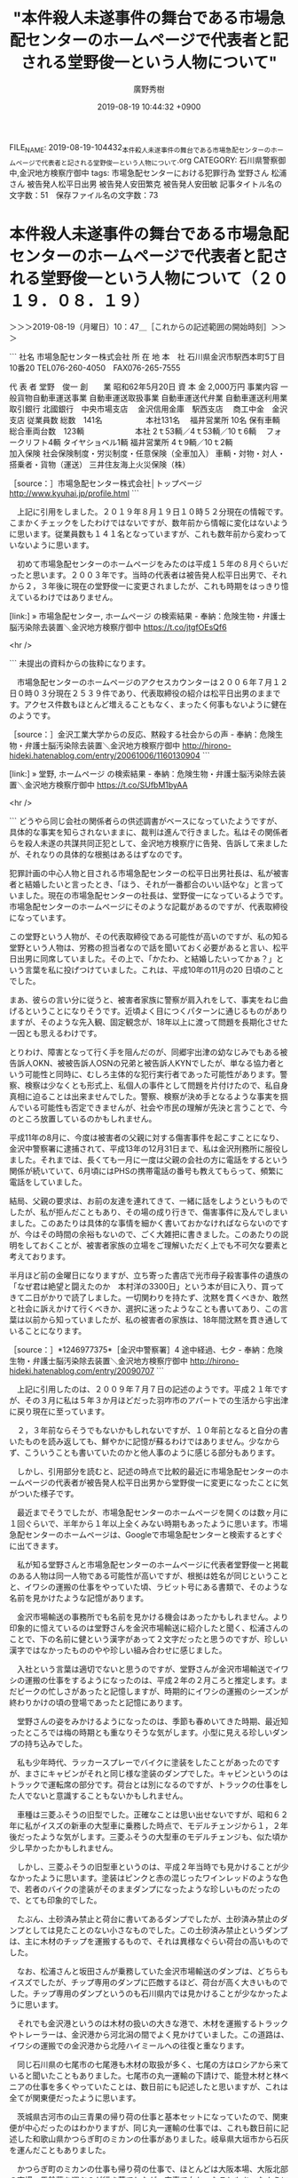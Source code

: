 #+TITLE: "本件殺人未遂事件の舞台である市場急配センターのホームページで代表者と記される堂野俊一という人物について"
#+AUTHOR: 廣野秀樹
#+EMAIL:  hirono2013k@gmail.com
#+DATE: 2019-08-19 10:44:32 +0900
FILE_NAME: 2019-08-19-104432_本件殺人未遂事件の舞台である市場急配センターのホームページで代表者と記される堂野俊一という人物について.org
CATEGORY: 石川県警察御中,金沢地方検察庁御中
tags: 市場急配センターにおける犯罪行為  堂野さん 松浦さん 被告発人松平日出男 被告発人安田繁克 被告発人安田敏
記事タイトル名の文字数：51　保存ファイル名の文字数：73

* 本件殺人未遂事件の舞台である市場急配センターのホームページで代表者と記される堂野俊一という人物について（２０１９．０８．１９）
  :LOGBOOK:
  CLOCK: [2019-08-19 月 10:47]--[2019-08-19 月 12:51] =>  2:04
  :END:

＞＞＞2019-08-19（月曜日）10：47＿［これからの記述範囲の開始時刻］＞＞＞

```
社名	市場急配センター株式会社
所 在 地	
本　社
石川県金沢市駅西本町5丁目10番20
TEL076-260-4050　FAX076-265-7555

代 表 者	堂野　俊一
創　　業	昭和62年5月20日
資 本 金	2,000万円
事業内容	一般貨物自動車運送事業
自動車運送取扱事業
自動車運送代弁業
自動車運送利用業
取引銀行	北國銀行　中央市場支店　
金沢信用金庫　駅西支店　
商工中金　金沢支店
従業員数	総数　141名 　　　　　
本社131名　
福井営業所 10名
保有車輌	総合車両台数　123輌　 　　　　　
本社
2ｔ53輌／4ｔ53輌／10ｔ6輌　
フォークリフト4輌
タイヤショベル1輌 
福井営業所
4ｔ9輌／10ｔ2輌　
　　　　　
加入保険	
社会保険制度・労災制度・任意保険（全車加入）
車輌・対物・対人・搭乗者・貨物（運送）
三井住友海上火災保険（株）

［source：］市場急配センター株式会社│トップページ http://www.kyuhai.jp/profile.html
```

　上記に引用をしました。２０１９年８月１９日１０時５２分現在の情報です。こまかくチェックをしたわけではないですが、数年前から情報に変化はないように思います。従業員数も１４１名となっていますが、これも数年前から変わっていないように思います。

　初めて市場急配センターのホームページをみたのは平成１５年の８月ぐらいだったと思います。２００３年です。当時の代表者は被告発人松平日出男で、それから２，３年後に現在の堂野俊一に変更されましたが、これも時期をはっきり憶えているわけではありません。

[link:] » 市場急配センター, ホームページ の検索結果 - 奉納：危険生物・弁護士脳汚染除去装置＼金沢地方検察庁御中 https://t.co/jtgfOEsQf6

<hr />

```
未提出の資料からの抜粋になります。


　市場急配センターのホームページのアクセスカウンターは２００６年７月１２日０時０３分現在２５３９件であり、代表取締役の紹介は松平日出男のままです。アクセス件数もほとんど増えることもなく、まったく何事もないように健在のようです。

［source：］金沢工業大学からの反応、黙殺する社会からの声 - 奉納：危険生物・弁護士脳汚染除去装置＼金沢地方検察庁御中 http://hirono-hideki.hatenablog.com/entry/20061006/1160130904
```

[link:] » 堂野, ホームページ の検索結果 - 奉納：危険生物・弁護士脳汚染除去装置＼金沢地方検察庁御中 https://t.co/SUfbM1byAA

<hr />

```
どうやら同じ会社の関係者らの供述調書がベースになっていたようですが、具体的な事実を知らされないままに、裁判は進んで行きました。私はその関係者らを殺人未遂の共謀共同正犯として、金沢地方検察庁に告発、告訴して来ましたが、それなりの具体的な根拠はあるはずなのです。

犯罪計画の中心人物と目される市場急配センターの松平日出男社長は、私が被害者と結婚したいと言ったとき、「ほう、それが一番都合のいい話やな」と言っていました。現在の市場急配センターの社長は、堂野俊一になっているようです。市場急配センターのホームページにそのような記載があるのですが、代表取締役になっています。

この堂野という人物が、その代表取締役である可能性が高いのですが、私の知る堂野という人物は、労務の担当者なので話を聞いておく必要があると言い、松平日出男に同席していました。その上で、「かたわ、と結婚したいってかぁ？」という言葉を私に投げつけていました。これは、平成10年の11月の20 日頃のことでした。

まあ、彼らの言い分に従うと、被害者家族に警察が肩入れをして、事実をねじ曲げるということになりそうです。近頃よく目につくパターンに通じるものがありますが、そのような先入観、固定観念が、18年以上に渡って問題を長期化させた一因とも思えるわけです。

とりわけ、障害となって行く手を阻んだのが、同郷宇出津の幼なじみでもある被告訴人OKN、被被告訴人OSNの兄弟と被告訴人KYNでしたが、単なる協力者という可能性と同時に、むしろ主体的な犯行実行者であった可能性があります。警察、検察は少なくとも形式上、私個人の事件として問題を片付けたので、私自身真相に迫ることは出来ませんでした。警察、検察が決め手となるような事実を掴んでいる可能性も否定できませんが、社会や市民の理解が先決と言うことで、今のところ放置しているのかもしれません。

平成11年の8月に、今度は被害者の父親に対する傷害事件を起こすことになり、金沢中警察署に逮捕されて、平成13年の12月31日まで、私は金沢刑務所に服役しました。それまでは、長くても一月に一度は父親の会社の方に電話をするという関係が続いていて、6月頃にはPHSの携帯電話の番号も教えてもらって、頻繁に電話をしていました。

結局、父親の要求は、お前の友達を連れてきて、一緒に話をしようというものでしたが、私が拒んだこともあり、その場の成り行きで、傷害事件に及んでしまいました。このあたりは具体的な事情を細かく書いておかなければならないのですが、今はその時間の余裕もないので、ごく大雑把に書きました。このあたりの説明をしておくことが、被害者家族の立場をご理解いただく上でも不可欠な要素と考えております。

半月ほど前の金曜日になりますが、立ち寄った書店で光市母子殺害事件の遺族の「なぜ君は絶望と闘えたのか　本村洋の3300日」という本が目に入り、買ってきて二日がかりで読了しました。一切関わりを持たず、沈黙を貫くべきか、敢然と社会に訴えかけて行くべきか、選択に迷ったようなことも書いてあり、この言葉は以前から知っていましたが、私の被害者の家族は、18年間沈黙を貫き通していることになります。

［source：］*1246977375*［金沢中警察署］4 途中経過、七夕 - 奉納：危険生物・弁護士脳汚染除去装置＼金沢地方検察庁御中 http://hirono-hideki.hatenablog.com/entry/20090707
```

　上記に引用したのは、２００９年７月７日の記述のようです。平成２１年ですが、その３月に私は５年３か月ほどだった羽咋市のアパートでの生活から宇出津に戻り現在に至っています。

　２，３年前ならそうでもないかもしれないですが、１０年前となると自分の書いたものを読み返しても、鮮やかに記憶が蘇るわけではありません。少なからず、こういうことも書いていたのかと他人事のように感じる部分もあります。

　しかし、引用部分を読むと、記述の時点で比較的最近に市場急配センターのホームページの代表者が被告発人松平日出男から堂野俊一に変更になったことに気がついた様子です。

　最近までそうでしたが、市場急配センターのホームページを開くのは数ヶ月に１回ぐらいで、半年から１年以上全くみない時期もあったように思います。市場急配センターのホームページは、Googleで市場急配センターと検索するとすぐに出てきます。

　私が知る堂野さんと市場急配センターのホームページに代表者堂野俊一と掲載のある人物は同一人物である可能性が高いですが、根拠は姓名が同じということと、イワシの運搬の仕事をやっていた頃、ラビット号にある書類で、そのような名前を見かけたような記憶があります。

　金沢市場輸送の事務所でも名前を見かける機会はあったかもしれません。より印象的に憶えているのは堂野さんを金沢市場輸送に紹介したと聞く、松浦さんのことで、下の名前に健という漢字があって２文字だったと思うのですが、珍しい漢字ではなかったもののやや珍しい組み合わせに感じました。

　入社という言葉は適切でないと思うのですが、堂野さんが金沢市場輸送でイワシの運搬の仕事をするようになったのは、平成２年の２月ころと推定します。まだピークの忙しさがあったと記憶しますが、時期的にイワシの運搬のシーズンが終わりかけの頃の登場であったと記憶にあります。

　堂野さんの姿をみかけるようになったのは、季節も春めいてきた時期、最近知ったところでは梅の時期とも重なりそうな気がします。小型に見える珍しいダンプの持ち込みでした。

　私も少年時代、ラッカースプレーでバイクに塗装をしたことがあったのですが、まさにキャビンがそれと同じ様な塗装のダンプでした。キャビンというのはトラックで運転席の部分です。荷台とは別になるのですが、トラックの仕事をした人でないと意識することもないかもしれません。

　車種は三菱ふそうの旧型でした。正確なことは思い出せないですが、昭和６２年に私がイスズの新車の大型車に乗務した時点で、モデルチェンジから１，２年後だったような気がします。三菱ふそうの大型車のモデルチェンジも、似た頃か少し早かったかもしれません。

　しかし、三菱ふそうの旧型車というのは、平成２年当時でも見かけることが少なかったように思います。塗装はピンクと赤の混じったワインレッドのような色で、若者のバイクの塗装がそのままダンプになったような珍しいものだったので、とても印象的でした。

　たぶん、土砂済み禁止と荷台に書いてあるダンプでしたが、土砂済み禁止のダンプとしては見たことのない小さなものでした。この土砂済み禁止というダンプは、主に木材のチップを運搬するもので、それは異様なぐらい荷台の高いものでした。

　なお、松浦さんと坂田さんが乗務していた金沢市場輸送のダンプは、どちらもイスズでしたが、チップ専用のダンプに匹敵するほど、荷台が高く大きいものでした。チップ専用のダンプというのも石川県内では見かけることが少なかったように思います。

　それでも金沢港というのは木材の扱いの大きな港で、木材を運搬するトラックやトレーラーは、金沢港から河北潟の間でよく見かけていました。この道路は、イワシの運搬での金沢港から北陸ハイミールへの往復と重なります。

　同じ石川県の七尾市の七尾港も木材の取扱が多く、七尾の方はロシアから来ていると聞いたこともありました。七尾市の丸一運輸の下請けで、能登木材と林ベニアの仕事を多くやっていたことは、数日前にも記述したと思いますが、これは全てが関東便だったように思います。

　茨城県古河市の山三青果の帰り荷の仕事と基本セットになっていたので、関東便が中心だったのはわかりますが、同じ丸一運輸の仕事では、これも数日前に記述した和歌山県かつらぎ町のミカンの仕事がありました。岐阜県大垣市から石灰を運んだこともありました。

　かつらぎ町のミカンの仕事も帰り荷の仕事で、ほとんどは大阪本場、大阪北部の市場へ馬鈴薯を運ぶのが行き荷でしたが、空車で向かったこともあったように思います。

　丸一運輸の仕事を市場急配センターに紹介したのは被告発人東渡好信と聞いていました。同じ七尾市の出身になりますが、被告発人東渡好信は七尾市内の実家から、通いの単身赴任のようなかっこうで、市場急配センターの仕事をしていました。

　市場急配センターの１階には、コンクリートの土間に机が１つある運転手の控室のようなスペースに隣接して、畳の座敷がありました。平成３年の９月に入ってからつくられたもので、工事期間も１０日ほどだったと思います。

　広くて６畳程度の畳の部屋でしたが、被告発人東渡好信はそこに寝泊まりすることもあったようです。金沢市内にアパートなどは借りていないと聞いていました。これは輪島市海士町の浜上さんも同じだったと思いますが、輪島の方が七尾より、倍ほど遠く感じます。

　被告発人東渡好信と浜上さんはもともと木材を運ぶ運送会社でトレーラーの運転手をしていたと聞きます。あとで市場急配センターに入社してきた和田くんも同じと聞きました。和田くんはその一年ほど前、金沢市場輸送にもいましたが、荷物の積み下ろしがきつかったらしくすぐに辞めていました。

　わりと身長もあって横に広がる体型でもなかったですが、体重が１００キロを超えることで荷物の積み下ろしの負担が大きかったようです。片山津温泉せきや、の大浴場で、体重計の針が振り切れるのを初めて見ましたが、それでも１０５キロか多くて１１０キロという話だったと思います。

　今も同じかどうかしらないですが、金沢市の粟崎のあたりから直線道路が河北潟に突き当たる一帯は、木材置き場が広がっっていました。見慣れた光景ではありましたが、木材の運搬の仕事をしたいとも考えたことはなかったので、あまり考えることはありませんでした。

　少し縁があったといえば、宇出津のTSさんと金沢港の近くで会ったことで、そのときTSさんは星崎運輸の大型車に乗務していました。トレーラーではなかったように思います。時期もはっきりとは憶えていませんが、久しぶりの再会でした。

　この宇出津のTSさんは、私の先輩の先輩になりまして４つほど年上だったと思います。昭和５９年１月に初めて金沢市場輸送に入社したのも、先輩にTSがいるのだから行ってみてはどうかと勧められたこともありました。

　また、昭和５８年４月ころの小林運送の長距離助手の仕事では、早朝に大型車の洗車をさせられるのが日課でしたが、そのすぐ近くに金沢市場輸送の駐車場があって、金沢市場輸送の保冷車を見かけていました。

　また、金沢市場輸送のことは、蛸島のTSさんのことでちょくちょく聞いていました。被告発人安田敏とは石川県立水産高校漁業科の同級生で、卒業後すぐに金沢市場輸送で長距離運転手を始めたと聞いていました。

　被告発人安田敏は石川県立水産高校を卒業後、金沢中央卸売市場のウロコ水産に入社したと聞きます。なかなか入れない将来性のある高待遇の会社で、親の口利きがあったので入社できたとも聞きました。

　なお、金沢中央卸売市場は大きく、青果と鮮魚に分かれます。青果は石川丸果１つだけでしたが、鮮魚は、石川中央魚市とウロコ水産があって、セリも交代で行われると聞いていました。

　金沢市場輸送と福岡の鮮魚の定期便を一日交代でやっていたウロコ運送は、名前が似ていますが、ウロコ水産とは無関係という話でした。ウロコ運送の息子は福岡に見習いとして駐在していたことがあり、よく話をしたり、遊びに出ることもありました。

　ウロコ運送は、宮城県の石巻・塩釜の鮮魚の定期便もやっており、松川運輸という地元の運送会社の仕事でした。規模が１，２の運送会社とも聞いていました。１位は清治丸水産とも聞いたことがありましたが、トラックの保有台数か売上だったのかこまかいことは記憶にありません。

　私は一度だけ、その松川運輸の仕事を石巻だったと思いますが、臨時でやったことがありました。それも宮城県とは隣県の福島県郡山市の市場への運搬でした。夕方の遅い時間には仕事が終わったようにも思うのですが、変わった雰囲気のある市場であったと記憶にあります。

　宇出津のTSさんとは金沢市場輸送に入社してすぐに打ち解けました。日野の大型保冷車の新車に乗務していました。１年ぐらいは経っているように聞いたとも思いますが、同じ頃に納車されたというもう一台の日野の新車に乗務していたのが、本恒夫でした。

　昭和５９年当時の話ですが、金沢市場輸送の運転手では最古参で、それでも入社８年目と聞いたように思います。昭和６１年の１２月ころからは、藤村さんの入院をきっかけに配車係となって、市場急配センター株式会社の誕生とともに、金沢市場輸送の社長となりました。

　市場急配センターの社長となったのは被告発人松平日出男です。金沢市場輸送の社長だった竹沢俊寿は、金沢市場輸送と市場急配センターの会長となりました。

　そんな話を聞いたのも、時期が特定できるほど思い出せなくなっています。秋頃であったようには思います。被告発人松平日出男を初めて見たのは、昭和６３年の９月に入ってすぐだったように記憶にはあります。

　次に記憶がはっきりするのは、いつのまにか市場急配センターの事務所が出来上がっていたことで、これは平成２年の４月頃になるかと思います。６月には片山津温泉ホテルながやま、で慰安会がありました。ホテル長山と漢字であったかもしれません。テレビCMでも見かける時期がありました。

＜＜＜2019-08-19（月曜日）12：51＿［これまでの記述範囲の終了時刻］＜＜＜


* 本件殺人未遂事件の舞台である市場急配センターのホームページで代表者と記される堂野俊一という人物について（２０１９．０８．２９）
  :LOGBOOK:
  CLOCK: [2019-08-29 木 14:40]--[2019-08-29 木 19:12] =>  4:32
  :END:

＞＞＞2019-08-29（木曜日）14：40＿［これからの記述範囲の開始時刻］＞＞＞

　４，５日の間、中断をしていたかと思います。数日ぶりの投稿は、Windows10のパソコン環境からになります。

　数日前になりますが、朝目が覚めたとき、夢の続きだったのか、被告発人安田繁克の供述調書の冒頭部分のことが頭に浮かんでいました。長い間思い出すことがなかったような気もするのですが、思い出していたとしてもさほど重視はしていませんでした。

　ちょっと違っているかもしれないですが、「私は今言った住所に妻、美鈴と一緒に住み」と言った部分です。その女性の名前を知ったのは、その供述調書を読んだのが初めてでしたが、思いあたる女性については確かな記憶がありました。

　私が市場急配センターで市内配達の仕事をしたのは、平成3年6月22頃日から同年8月いっぱいぐらいです。早い段階の私の記憶では5月だったのですが、金沢市場輸送を退社前の運行表が出てきて、6月も金沢市場輸送で長距離の仕事をしていたことになっていたのです。

　その金沢市場輸送の運行表については、ネットで公開したと思われる写真をつい最近も目にすることがありました。これまではさほど重要視していなかった運行表なのですが、被告発人木梨松嗣弁護士の控訴審の段階での差し入れであったかもしれません。

　金沢市場輸送で会社を辞めると話してすぐ、私は市場急配センターに行きました。すでに紹介で入社していた被告発人安田敏が市場急配センターで仕事をしていたからです。私は50万円の前借りの保証人にもなっていたのですが、その安田敏の入社自体が、計画の1つであった可能性があります。

　記録には記憶の新しい段階で具体的な事実経過を繰り返し記述してあることです。被告発人東渡好信が主導した金沢市場輸送のストライキと連動した被告発人安田敏の登場でした。大型免許を取得するため大徳自動車学校に市内配達の仕事をしながら通う、ということがすぐに決まっていました。

　段取りが早すぎるとも感じましたが、金沢市場輸送での入社が決まってすぐ、被告発人安田敏は市場急配センターで市内配達の仕事をするようになっていました。ちょうど免許停止中だったという被告発人多田敏明を同乗させ、内灘コースの配達をしていました。

　その後、被告発人多田敏明は、フィアレディZに彼女を同乗させ、雨の中、北陸自動車道の小松インター付近で大きな事故を起こし、免許停止になったとも話していました。小松からのラブホテルの帰りと言っていましたが、小松市にラブホテルがあったかな、とは少し疑問でした。

　フィアレディZは、新型車に近いという話しぶりだったと記憶にあります。事故で廃車になったと言い、その後、免許停止が明けてからは、あまり若者らしくない軽四に乗っていました。それも祖父に買ってもらったというような話をしていました。

　被告発人多田敏明は、市場急配センターの事務所が出来てからの入社だと思います。金沢市場輸送の事務所と一緒だったときに見かけた顔ではありませんでした。

　今考えると、平成2年6月の片山津温泉ホテル長山での慰安会のときも、被告発人多田敏明の顔は見ていなかったような気がしますが、市場急配センターの市内配達でかなり若者が増えているとは感じたことを憶えています。あるいはそのなかに被告発人多田敏明もいたのかもしれません。

　被害者安藤文さんは、すでに市場急配センターの仕事していたかと思いますが、慰安会には参加していませんでした。これは当時、意識的に見て記憶していたことなので間違いはないと思います。被告発人HTNもまた市場急配センターで仕事を始める前でした。

　すでに告発＼市場急配センター殺人未遂事件＼金沢地方検察庁・石川県警察御中(@kk_hirono)で投稿していると思いますが、片山津温泉ホテル長山での慰安会では、金沢市場輸送の輪島の運転手と市場急配センターの運転手がケンカになったという話でした。

　私はその現場を見ておらず、酒に酔って部屋に戻って眠っていたところを、輪島の運転手仲間に起こされて、一緒に金沢に帰ったのです。金沢市場輸送の給油所の前あたりで、長話をした後、くるまやラーメンに行ったことなど書いていると思います。

　ケンカになったという話でしたが、誰一人怪我をしている様子はなく不思議には感じていました。あとで被告発人安田繁克も参加して市場急配センター側で張り切っていたというような話を聞いたこともありました。誰に聞いたのかは覚えがないですが、金沢市場輸送の運転手ではないと思います。

　前にも書いたことがあると思いますが、金沢市場輸送を辞めたと市場急配センターの事務所で被告発人松平日出男に報告したとき、次の仕事が決まっていないのであれば、しばらく一日1万5千円という条件で市内配達の仕事をして欲しいと、誘われたのです。

　その翌日から市場急配センターで市内配達の仕事を始めたと記憶にあるのですが、すぐに正社員として市場急配センターに入社することが決まりました。当時は派遣という仕事の形態もなかったので、入社と言うことはそのまま正社員でした。

　市場急配センターの給料日は、25日締めの翌月5日払いでした。当時も珍しい支払日と聞いたことがありますが、5日の支払日が銀行の休みとなった場合、銀行の営業日明けの支払いになるともされていました。

　一日1万5千円というアルバイトは3日で終わったと記憶にあります。25日までの3日間となるので23日から市場急配センターの仕事を始めたと考えられます。

　被告発人安田敏から久しぶりの電話があったのは4月の終わり頃、ゴールデンウィークに入る4月30日の直前であったと思います。それから一週間か長くても10日の間に、被告発人安田敏の入社が決まり、決まった翌日ぐらいから市場急配センターで仕事の仕事をしていたようでした。

　なお、4月の終わりぐらいから2週間程度だったと思いますが、金沢中央卸売市場では毎年、集中してタケノコの出荷がありました。私は昭和59年から経験をしていたのですが、タケノコの出荷は、新潟県内や東京が多く、山形県や仙台市もありました。

　市場急配センターは2トン車でも新潟県内にタケノコを運んでいたらしく、金沢市場輸送の大型車に乗務していた頃ですが新潟県内で見かけたことがありました。

　繰り返しますが月末に近い23日あたりから私は市場急配センターで市内配達の仕事を始めました。被告発人安田敏が大型免許を取得したというのは、それからでも一月ほど後だったと思います。仕事が終わった後、大徳自動車学校に行って、それから藤江のゲームセンターに立ち寄ることもありました。

　あらためて考えると、被告発人安田敏の金沢市場輸送への入社は5月の5日前後と考えられ、大型免許を取得したのが早くて7月の中頃と考えられるので、2ヶ月半というのは長すぎるという気がします。

　私も金沢市場輸送で市内配達の仕事をしながらでしたが、一発試験で大型免許を取得しました。合格した日は誕生日の翌日だったのでよく憶えています。昭和61年11月27日のことです。9回目の合格であったように思います。あるいは13回目になりますが、その辺りの記憶は早くからあやふやでした。

　合格した当日に大型免許の交付があったと記憶にあるのですが、その免許証の交付の手数料を含めて1500円ぐらいだったと記憶にあり、合格しなかったときの費用はそれよりだいぶん安かったと記憶にあります。仮にすべて1500円としても10回で1万5千円になります。

　被告発人安田敏は、お金で生活に困っていると言いながら、前借りを入社の条件とし、当初30万円と言っていたように思うのですが、50万円につり上げました。口先で本当に生活に困窮とは思えなかったし、何よりおかしいと感じたのは、安田敏の妻が全く礼など言わなかったことです。

　そればかりか、徹底して顔を隠し見せようとはしませんでした。私も初めての経験だったので理解が出来なかったのですが、それが何事もなかったように、目の前で顔を見せたのが、平成3年12月22日のことでした。21日の翌日で日曜日だったと思います。

　それも出産予定日を5日ほど前に控えた状態で、マタニティ系の服ではなく、大きなお腹が目立つジャージのズボンに長袖シャツのような服装でした。数日後、ほぼ予定通りに出産したと被告発人安田敏に聞き、自分と同じ12月25日が長女の誕生日となったとも聞いたような覚えがあります。

　無事出産を終えたと被告発人安田敏に話を聞いたのは、栃木県足利市のガソリンスタンドから掛けた電話だったと思います。古河の山三青果の帰り荷を積んでいたときだったと思いますが、市場の荷物を積んでいるときガソリンスタンドに立ち寄ることは滅多になかったので、余計に印象的に憶えています。

　国道50号線沿いでしたが、大きな中央分離帯があって、佐野市から前橋市方面に向かっているときではないと、大きく迂回しなけらばならず、一度やって懲りた経験があったので、ほとんど利用しないガソリンスタンドでもありました。太陽鉱油のカードのガソリンスタンドでした。

　私は何度か一発試験に通うことを、大幅な費用の低減になるとも被告発人安田敏に説得したのですが、まるっきり聞く耳を持たない様子でした。多少なりとも違和感を感じていましたが、それは金沢市場輸送で入社が決まったときにも感じました。

　一応面接というかたちだったと思いますが、なぜか夕方の遅い時間に行われました。外はすっかり暗くなっていて、19時半から20時半の間であったように思います。金沢市場輸送の事務所ではなく、その隣の運転手の控え室のようなところ、外のドアから入ってすぐのテーブルで行われました。

　今思い出せるのは、本恒夫社長だけですが、他にも2，3人の幹部級が同席していたように思います。本恒夫社長はたんたんと面接をしていましたが、あまりに自然体だったので、不思議に思いました。

　それというのも昭和60年になりますが、被告発人安田敏は金沢市場輸送に入社をして、仕事をしていた時期があったからです。当時は本恒夫社長も大型車の長距離の仕事をしていたので、顔を合わす機会が少なかったとは考えられましたが、どうなのかという思いはありました。

　なにか私に負担を負わせて会社につなぎ止めるのが目的とも思えました。それがあらかじめ話が決まっていたように決まった被告発人安田敏の50万円の前借りと、私の保証人でした。被告発人安田敏に対する質問というのはほとんどなかったと思いますし、私に対しても同様でした。

　なにより金沢市場輸送への入社が決まってすぐに、市場急配センターでの仕事が決まったことが素早い動きでした。当時、金沢市場輸送の本恒夫社長と市場急配センターの被告発人松平日出男は対抗心が強く折り合いが悪いとも言われ、本恒夫社長に関しては対外的にも摩擦を起こしていると聞いていました。

　自尊心が強く独りよがりというのか、お山の大将という声を聞くこともありました。これは金沢市場輸送で事務員をしていた谷口さんから直接話を聞いたものです。当時20代後半と聞いたと思う女性事務員でしたが、当時25歳前後だった私には、かなり年上に見えていました。

　これまで少なくとも強調して書いたことはなかったと思いますが、この谷口さんという金沢市場輸送の女性事務員は、事件の鍵を握る人物かもしれないのです。前提となるのは被告発人安田敏の話です。

　金沢市場輸送を辞め、市場急配センターで仕事をするようになってからも定期的に金沢市場輸送に行く用事がありました。用事というのもどうかと思いますが、トラックの給油で金沢市場輸送の給油所を使っていたためです。

　この給油には鍵が使われたのですが、少なくとも市場急配センターでは1つの鍵を全社員の運転手が使い回していたと思います。この給油の鍵というのも私と被害者安藤文さんの接触の機会となっていました。鍵を彼女が管理するようになったからです。

　正確な時期が思い出せないですが、それ以前は金沢市場輸送の事務所で主に谷口さんから鍵を受け取り、給油が終わって返していました。金沢市場輸送の女性事務員は、谷口さんの他にもう一人いました。小柄で物静かな女性でしたが、20代前半と聞いたかもしれません。

　いつ頃に入社したのかもよくわかっていなかったのですが、平成3年の秋頃には、谷口さんと親しくいつも一緒にいるという感じでした。名前は聞いたことがあったと思いますが、早い段階で忘れていると思います。小柄で声も小さかったように思いますがそもそも声を聞いたことがなかったかもしれません。

　記録には繰り返し書いていると思いますが、被害者安藤文さんは、毎日、金沢市場輸送の事務所に行きコンピュータのデータ入力をしていました。私が金沢市場輸送にいた頃は、午前中に見かけることが多かったと記憶にあります。

　そのあとのことはよく思い出せないのですが、平成4年2月3日に、平成3年11月の終わり頃から続けていた裏駐車場での自分の軽四の駐車をやめてからは、私が会社にいる時間は市場急配センターの事務所にいるようにして、仕事に出る時間に出かける姿を見ることが多くなったように思います。

　私は午後に七尾市に積み荷に行くことが多かったのですが、午後2時から3時の間に会社を出ることが多かったような気がします。先ほど平成4年2月1日としましたが、2月3日だったので訂正しました。

　平成4年2月1日というのも特別な日でしたが、その日の夜遅く、23時頃ではなかったかと思いますが、偶然を装った被告発人安田繁克と会って市場急配センターの1階で話をすることになりました。供述調書で被告発人安田繁克はそれを、私の方からけんか腰で絡んできたように供述しています。

　平成3年の12月の中頃は、まだ金沢市場輸送に給油に行っていたと思うのですが、平成4年になってからはほとんど行かなくなっていたとも思うのです。代わりに給油に行くようになったのが、石川県河北郡になりますが津幡町のガソリンスタンドでした。

　金沢市内の市場急配センターの事務所からどのくらいの距離、時間が掛かったのかよく憶えておらず、あまり意識もしていなかったと思いますが、往復だと馬鹿にならない時間が掛かりました。それでも津幡まで給油に行くことが増えたと記憶にあります。

　市場急配センターで使えるカードは太陽鉱油のカードだけでした。名前は大きそうな会社ですが、カードが使える給油所はずいぶん少なく、関東でも給油をしたと記憶にあるのは、国道16号線沿いの千葉県野田市、ここはかなり大きなガソリンスタンドでした。

　バイパスではない旧道の国道4号線沿いで、ちょうど茨城県と栃木県の県境でしたが、間々田に太陽鉱油のカードが使える給油所がありました。ここはもっともよく利用したとも思いますが、大型トラックが出入りするとは思えないような小さめのガソリンスタンドでした。

　そしてもう一つが、さきほど被告発人安田敏の妻の出産のことで書いた足利市のガソリンスタンドです。規模はかなり大きめのガソリンスタンドでしたが、不都合もあったので利用はわずかだったと思います。

　当時の大型トラックの経由のタンクというのは2つ付いていて、300リッターずつ入ると聞いたことがありましたが、金沢市場輸送の保冷車ではよく入って530リッターぐらいだったと思います。

　一度、金沢から鮮魚を積んで青森に向かうとき、富山県の魚津インターで降りて給油するつもりが、富山インターの手前でガス欠を起こして肝を冷やしたことがありました。それ以来、余裕を持ってこまめに給油を行うようになりました。ガス欠した前日は長崎県にいたことも憶えています。

　やはり思い出せないのですが、なぜか平成4年に入ってからは金沢市場輸送に給油に行かなくなったように思います。

　一度だけ、七尾市に積み荷に向かうのに津幡町の太陽鉱油のカードの使えるガソリンスタンドに立ち寄ったことがありました。これも被害者安藤文さんとの間で特別に記憶に残る運行となったのですが、北陸ハイミールでミール移動をしているとき、急に長距離の仕事の指示が来たのです。

　津幡町の太陽鉱油のカードの使えるガソリンスタンドは、国道8号線沿いで、津幡の検問所の大きな交差点の少し手前、左側だったと思います。検問所のところは大きな三叉路で、右に富山方面、左に能登方面となっていましたが、通常、能登方面に向かうには遠回りにもなるので通らない道でした。

　2ヶ月ほど前になりますか、Googleマップで津幡町の周辺の国道8号線をみたのですが、平成4年当時とは道路事情がかなり変わっている感じでした。

　最後に金沢市場輸送の給油所に行ったと記憶にあるのは、平成3年12月の28日頃でした。仕事納めではなかったと思いますが、それに近い日のことです。12月も終わりだったので17時過ぎには外もだいぶん暗くなっていたと思います。

　すっかり暗くなった時間で、被告発人多田敏明と西口君がいたことははっきり憶えています。他にも数人がいたと思いますが、顔ぶれは現在思い出せなくなっています。

　不貞腐れたように不機嫌な態度を見えることも少なくなかった被告発人多田敏明ですが、そのときは妙に明るく、被告発人HTNのアパートに遊びに行こうと言い出しました。横にいた西口君も同じぐらい積極的に感じられたのですが、突然の言い出しとは考えにくく、織り込み済みと思えました。

　妙に明るい被告発人多田敏明の不自然な態度というのは、その数日前にも感じていました。12月24日のクリスマスの夜だったと思います。時間は23時から0時の間ぐらいだったように思います。場所は金沢中央卸売市場の中の高瀬商店の近くです。トイレの前ぐらいだったでしょうか。

　高瀬商店についてはTwilogで検索をすれば情報が出てくるのではと思います。一つの目印ような場所にもなっていましたが、その辺りで茨城県古河市の山三青果の荷物の福井分の中継を行っていました。

　だいたいは4トンウィング車に積み替えをしていましたが、ある程度荷物が多いと、そのまま被告発人多田敏明を同乗させて福井の市場に行っていました。この福井中継で思い出すのは、被告発人多田敏明と被告発人梅野博之だけですが、被告発人梅野博之を同乗させて向かったことはなかったと思います。

　はじめの頃に一度だけだったと思いますが、被告発人HTNと二人で福井の市場に行ったことがありました。私がまだ金沢市場輸送の大型運転手をしている頃であったと思います。

　この山三青果の仕事についても記録では思い出す限りの詳細を記述していると思います。そこにも書いてあると思いますが、最初に山三青果に行ったのは昭和62年の4月から5月頃のことでした。当時は、日榮運送の下請け仕事だったと考えられます。

　Googleで確認すると日榮運送でも検索結果が出ましたが、漢字は「日栄運送」が正しいようです。金沢市場輸送では長崎県長与町のミカンの仕事もしていましたが、その後、大きなケンカ別れをしたと聞きます。それも本恒夫社長が相手を怒らせたようでした。

　東北陸運塩釜本社では、実際に「坊主憎けりゃ袈裟まで憎い」とまで言われたことを記録には記述していると思いますが、本恒夫社長の仕事相手の怒らせ方というのも尋常ではなかった様子で、それも他の目的のための計算ずくの意図的なものがあったようにも思えます。

　東北陸運塩釜本社では、苫東陸運という同じデザインのトラックで、北海道の苫小牧港からフェリーで仙台港に来た荷物の積み替えも多かったのですが、確か高橋課長と呼ばれていたように思います。その人と、丸刈りのスポーツ選手のような若者が主に荷積みをしてくれました。

　「坊主憎けりゃ袈裟まで憎い」という言葉を金沢市場輸送の本恒夫社長に向けて発したのは、普段より温厚そうにも見えていた丸刈りのスポーツ選手のような若者でした。当時は名前も知っていたかもしれません。今もなんとなく顔立ちが高橋課長とともに記憶にあります。

　高橋課長ではなく高橋部長だったかもしれません。運転手としてもかなりベテランという感じでしたが、東北陸運塩釜本社でもトップクラスという感じでした。石巻からの立ち寄りが多かったですが、着くとすぐに事務所から出てきて、手際よく荷積みをしてくれました。

　私はいつの間にか慣れていたので余り苦労することもなかったのですが、東北便は卸先の数も多く、荷物の種類も多かったので、慣れない運転手は大変な思いをしたとも聞きます。300キロの生マグロからおでんの練り製品も多くありました。

　東北便で大変な思いをしたと記憶にあるのは、山形自動車道が開通する前で、冬場に有料の笹谷トンネルを通っていた頃のことです。山形自動車道の開通後は新潟市内まで行っている時間に、まだ山形県に入れていないということもありました。

　有料の笹谷トンネルではない笹谷峠という道路はもっとすごいと聞いたことがありましたが、通ったことがありませんでした。それでも坂が急で、冬場は路面が凍結し、まるで地獄巡りのような趣がありました。

　東北便は金沢市場輸送の保冷車で一番多い仕事となっていたので、その分慣れもあって、やりやすい仕事にもなっていました。九州の鮮魚の定期便のように京都市の辺りで大渋滞に遭う、同じく東京の首都高でも渋滞でトイレに行けない心配もなかったので、その分気楽でした。

　平成3年12月の中頃にも、金沢市場輸送の給油所で、被告発人安田敏の乗務していた三菱ふそうの大型ウィング車に同乗していた記憶が残っています。ちょうどジャスコ若宮店の笹寿司の弁当を彼に手渡していました。当日あったミーティングで出された弁当でした。

　この笹寿司の弁当ですが、鳥弁当と鮭弁当の2種類がありました。楕円形の木箱のような弁当でした。今年の4月1日になりますが、7年ぶりかに金沢市内に行った帰り、福久のイオンではなかったかと思いますが、ショッピングモールのようなところの笹寿司の店で鳥弁当を買いました。

　よく憶えていないのですが、平成3年当時とは鳥弁当の箱のデザインも変わっていたように思います。たぶんスマホで撮影した写真があるかと思います。

　ちょっとGoogleで検索をしましたが福久のイオンで間違いはないようです。家に戻ってから調べて知ったように思いますが、当初はサティだったようです。サティは同じような大型店舗が、金沢市のトラックステーションの近くにありました。

　サティ御経塚店となっていたかもしれません。近年のことですが、御経塚が金沢市ではなく野々市市らしいということを知って、少し驚いたことがありました。御経塚の交差点が国道8号線にあって、その角にはうつのみや書店があったのですが、ずっと前になくなっている気がします。

　平成10年の犀川まつりの当日になりますが、人混みが大嫌いというKYNが付き合ってくれて、日中に、その御経塚の近くのサティに買い物に行ったことがありました。これも記録にはあると思いますが、あらためて取り上げておきたい事実の一つです。

　Googleで検索すると、やはり御経塚のサティは現在、イオン御経塚店となっているようです。住所も石川県野々市市となっていますが、金沢西インターにかなり近い場所であるだけに、その辺りまで野々市市というのは、金沢市で生活をしていた当時の感覚として違和感があります。

　calコマンドでカレンダーの確認をすると、平成11年の第一土曜日、犀川まつりの日は、やはり8月7日となっていました。ちょうど花火大会が終わる頃に、若宮大橋だったと思いますが、車が混む中、被害者安藤文さんの自宅に向かっていました。

＜＜＜2019-08-29（木曜日）19：12＿［これまでの記述範囲の終了時刻］＜＜＜


